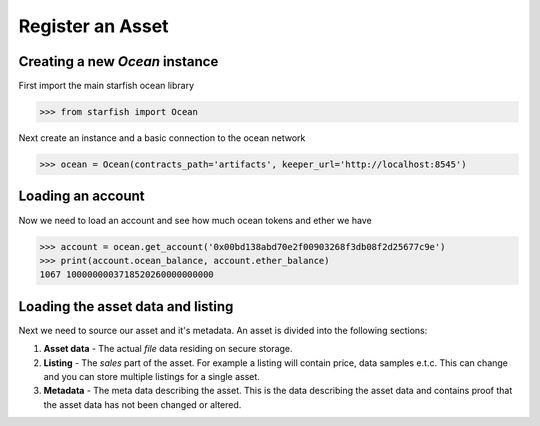 Register an Asset
=================

Creating a new `Ocean` instance
-------------------------------

First import the main starfish ocean library

>>> from starfish import Ocean

Next create an instance and a basic connection to the ocean network

>>> ocean = Ocean(contracts_path='artifacts', keeper_url='http://localhost:8545')

Loading an account
------------------

Now we need to load an account and see how much ocean tokens and ether we have

>>> account = ocean.get_account('0x00bd138abd70e2f00903268f3db08f2d25677c9e')
>>> print(account.ocean_balance, account.ether_balance)
1067 1000000003718520260000000000

Loading the asset data and listing
----------------------------------

Next we need to source our asset and it's metadata. An asset is divided into
the following sections:

#. **Asset data** - The actual `file` data residing on secure storage.

#. **Listing** - The `sales` part of the asset. For example a listing will contain price, data samples e.t.c. This can change and you can store multiple listings for a single asset.

#. **Metadata** - The meta data describing the asset. This is the data describing the asset data and contains proof that the asset data has not been changed or altered.


